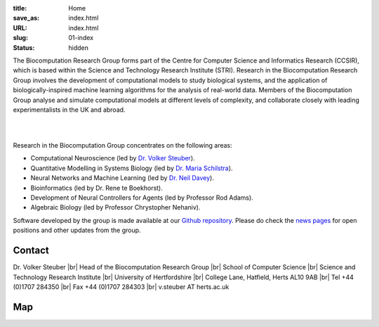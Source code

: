 :title: Home
:save_as: index.html
:URL: index.html
:slug: 01-index
:status: hidden

The Biocomputation Research Group forms part of the Centre for Computer Science and Informatics Research (CCSIR), which is based within the Science and Technology Research Institute (STRI). Research in the Biocomputation Research Group involves the development of computational models to study biological systems, and the application of biologically-inspired machine learning algorithms for the analysis of real-world data. Members of the Biocomputation Group analyse and simulate computational models at different levels of complexity, and collaborate closely with leading experimentalists in the UK and abroad. 

|

.. raw:: html

    <center>

.. image:: {filename}/images/assoc-small.gif
    :height: 200px
    :target: {filename}/images/assoc-small.gif
    :alt: Associative net

.. image:: {filename}/images/BoB.png
    :height: 200px
    :target: {filename}/images/BoB.png
    :alt: BoB

.. image:: {filename}/images/Purkinje_bw.png
    :height: 200px
    :target: {filename}/images/Purkinje_bw.png
    :alt: Purkinje cell

.. raw:: html

    </center>

|

Research in the Biocomputation Group concentrates on the following areas:

- Computational Neuroscience (led by `Dr. Volker Steuber`_).
- Quantitative Modelling in Systems Biology (led by `Dr. Maria Schilstra`_).
- Neural Networks and Machine Learning (led by `Dr. Neil Davey`_).
- Bioinformatics (led by Dr. Rene te Boekhorst).
- Development of Neural Controllers for Agents (led by Professor Rod Adams).
- Algebraic Biology (led by Professor Chrystopher Nehaniv).

Software developed by the group is made available at our `Github repository`_.
Please do check the `news pages <blog_index.html>`_ for open positions and other updates from the group.

Contact
-------

Dr. Volker Steuber |br|
Head of the Biocomputation Research Group |br|
School of Computer Science |br|
Science and Technology Research Institute |br|
University of Hertfordshire |br|
College Lane, Hatfield, Herts AL10 9AB |br|
Tel +44 (0)1707 284350 |br|
Fax +44 (0)1707 284303 |br|
v.steuber AT herts.ac.uk

Map
---

.. raw:: html

    <center>
    <iframe src="https://www.google.com/maps/embed?pb=!1m18!1m12!1m3!1d2469.984538021024!2d-0.23901300000000092!3d51.75160629999999!2m3!1f0!2f0!3f0!3m2!1i1024!2i768!4f13.1!3m3!1m2!1s0x48763c60e2757d05%3A0x9c86f7ea684901f1!2sUniversity+of+Hertfordshire!5e0!3m2!1sen!2suk!4v1441890646959" width="600" height="450" frameborder="0" style="border:0" allowfullscreen></iframe></center>



.. |br| raw:: html

    <br />

.. _Dr. Volker Steuber: http://homepages.stca.herts.ac.uk/~comqvs
.. _Dr. Maria Schilstra: http://homepages.stca.herts.ac.uk/~erdqmjs
.. _Dr. Neil Davey: http://scholar.google.co.uk/citations?user=B64Q_HgAAAAJ&hl=en
.. _Github repository: https://github.com/UHBiocomputation

